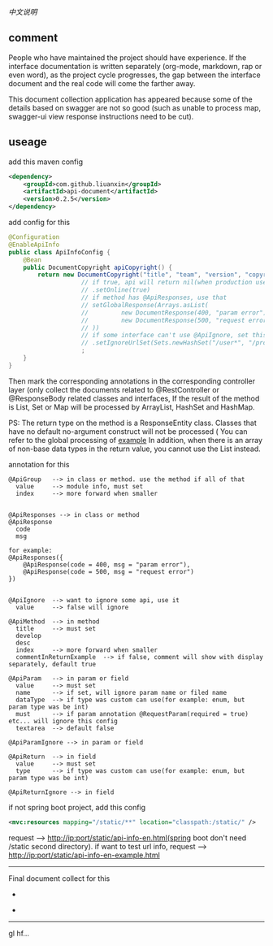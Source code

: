 
[[README-cn.org][中文说明]]

** comment

People who have maintained the project should have experience.
If the interface documentation is written separately (org-mode, markdown, rap or even word),
as the project cycle progresses, the gap between the interface document and the real code will come the farther away.

This document collection application has appeared because some of the details based on swagger are not so good
(such as unable to process map, swagger-ui view response instructions need to be cut).

** useage

add this maven config
#+BEGIN_SRC xml
<dependency>
    <groupId>com.github.liuanxin</groupId>
    <artifactId>api-document</artifactId>
    <version>0.2.5</version>
</dependency>
#+END_SRC

add config for this
#+BEGIN_SRC java
@Configuration
@EnableApiInfo
public class ApiInfoConfig {
    @Bean
    public DocumentCopyright apiCopyright() {
        return new DocumentCopyright("title", "team", "version", "copyright")
                    // if true, api will return nil(when production use) default was false.
                    // .setOnline(true)
                    // if method has @ApiResponses, use that
                    // setGlobalResponse(Arrays.asList(
                    //         new DocumentResponse(400, "param error"),
                    //         new DocumentResponse(500, "request error")
                    // ))
                    // if some interface can't use @ApiIgnore, set this(url|method, method can be ignore)
                    // .setIgnoreUrlSet(Sets.newHashSet("/user*", "/product/info|post"))
                    ;
    }
}
#+END_SRC

Then mark the corresponding annotations in the corresponding controller layer (only collect the documents related to @RestController or @ResponseBody related classes and interfaces,
If the result of the method is List, Set or Map will be processed by ArrayList, HashSet and HashMap.

PS: The return type on the method is a ResponseEntity class. Classes that have no default no-argument construct will not be processed (
You can refer to the global processing of [[https://github.com/liuanxin/api-document-example][example]]
In addition, when there is an array of non-base data types in the return value, you cannot use the List instead.

annotation for this
#+BEGIN_EXAMPLE
@ApiGroup   --> in class or method. use the method if all of that
  value     --> module info, must set
  index     --> more forward when smaller


@ApiResponses --> in class or method
@ApiResponse
  code
  msg

for example:
@ApiResponses({
    @ApiResponse(code = 400, msg = "param error"),
    @ApiResponse(code = 500, msg = "request error")
})


@ApiIgnore  --> want to ignore some api, use it
  value     --> false will ignore

@ApiMethod  --> in method
  title     --> must set
  develop
  desc
  index     --> more forward when smaller
  commentInReturnExample  --> if false, comment will show with display separately, default true

@ApiParam   --> in param or field
  value     --> must set
  name      --> if set, will ignore param name or filed name
  dataType  --> if type was custom can use(for example: enum, but param type was be int)
  must      --> if param annotation @RequestParam(required = true) etc... will ignore this config
  textarea  --> default false

@ApiParamIgnore --> in param or field

@ApiReturn  --> in field
  value     --> must set
  type      --> if type was custom can use(for example: enum, but param type was be int)

@ApiReturnIgnore --> in field
#+END_EXAMPLE

if not spring boot project, add this config
#+BEGIN_SRC xml
<mvc:resources mapping="/static/**" location="classpath:/static/" />
#+END_SRC
request --> http://ip:port/static/api-info-en.html(spring boot don't need /static second directory).
if want to test url info, request --> http://ip:port/static/api-info-en-example.html

-----

Final document collect for this
[[###][https://raw.githubusercontent.com/liuanxin/image/master/api.png]]
-
[[###][https://raw.githubusercontent.com/liuanxin/image/master/api2.png]]
-
[[###][https://raw.githubusercontent.com/liuanxin/image/master/api-example.gif]]
-----

gl hf...
